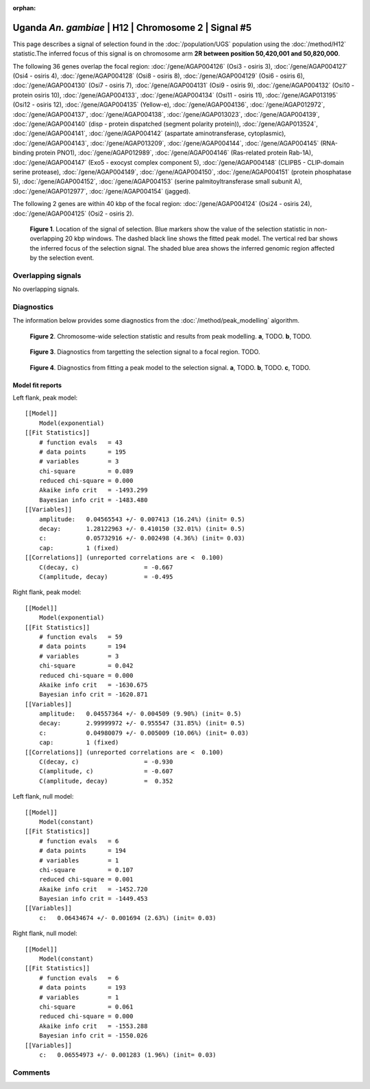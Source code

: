 :orphan:

Uganda *An. gambiae* | H12 | Chromosome 2 | Signal #5
================================================================================



This page describes a signal of selection found in the
:doc:`/population/UGS` population using the
:doc:`/method/H12` statistic.The inferred focus of this signal is on chromosome arm
**2R between position 50,420,001 and
50,820,000**.




The following 36 genes overlap the focal region: :doc:`/gene/AGAP004126` (Osi3 - osiris 3),  :doc:`/gene/AGAP004127` (Osi4 - osiris 4),  :doc:`/gene/AGAP004128` (Osi8 - osiris 8),  :doc:`/gene/AGAP004129` (Osi6 - osiris 6),  :doc:`/gene/AGAP004130` (Osi7 - osiris 7),  :doc:`/gene/AGAP004131` (Osi9 - osiris 9),  :doc:`/gene/AGAP004132` (Osi10 - protein osiris 10),  :doc:`/gene/AGAP004133`,  :doc:`/gene/AGAP004134` (Osi11 - osiris 11),  :doc:`/gene/AGAP013195` (Osi12 - osiris 12),  :doc:`/gene/AGAP004135` (Yellow-e),  :doc:`/gene/AGAP004136`,  :doc:`/gene/AGAP012972`,  :doc:`/gene/AGAP004137`,  :doc:`/gene/AGAP004138`,  :doc:`/gene/AGAP013023`,  :doc:`/gene/AGAP004139`,  :doc:`/gene/AGAP004140` (disp - protein dispatched (segment polarity protein)),  :doc:`/gene/AGAP013524`,  :doc:`/gene/AGAP004141`,  :doc:`/gene/AGAP004142` (aspartate aminotransferase, cytoplasmic),  :doc:`/gene/AGAP004143`,  :doc:`/gene/AGAP013209`,  :doc:`/gene/AGAP004144`,  :doc:`/gene/AGAP004145` (RNA-binding protein PNO1),  :doc:`/gene/AGAP012989`,  :doc:`/gene/AGAP004146` (Ras-related protein Rab-1A),  :doc:`/gene/AGAP004147` (Exo5 - exocyst complex component 5),  :doc:`/gene/AGAP004148` (CLIPB5 - CLIP-domain serine protease),  :doc:`/gene/AGAP004149`,  :doc:`/gene/AGAP004150`,  :doc:`/gene/AGAP004151` (protein phosphatase 5),  :doc:`/gene/AGAP004152`,  :doc:`/gene/AGAP004153` (serine palmitoyltransferase small subunit A),  :doc:`/gene/AGAP012977`,  :doc:`/gene/AGAP004154` (jagged).




The following 2 genes are within 40 kbp of the focal
region: :doc:`/gene/AGAP004124` (Osi24 - osiris 24),  :doc:`/gene/AGAP004125` (Osi2 - osiris 2).


.. figure:: peak_location.png
    :alt: signal location

    **Figure 1**. Location of the signal of selection. Blue markers show the
    value of the selection statistic in non-overlapping 20 kbp windows. The
    dashed black line shows the fitted peak model. The vertical red bar shows
    the inferred focus of the selection signal. The shaded blue area shows the
    inferred genomic region affected by the selection event.

Overlapping signals
-------------------


No overlapping signals.


Diagnostics
-----------

The information below provides some diagnostics from the
:doc:`/method/peak_modelling` algorithm.

.. figure:: peak_context.png

    **Figure 2**. Chromosome-wide selection statistic and results from peak
    modelling. **a**, TODO. **b**, TODO.

.. figure:: peak_targetting.png

    **Figure 3**. Diagnostics from targetting the selection signal to a focal
    region. TODO.

.. figure:: peak_fit.png

    **Figure 4**. Diagnostics from fitting a peak model to the selection signal.
    **a**, TODO. **b**, TODO. **c**, TODO.

Model fit reports
~~~~~~~~~~~~~~~~~

Left flank, peak model::

    [[Model]]
        Model(exponential)
    [[Fit Statistics]]
        # function evals   = 43
        # data points      = 195
        # variables        = 3
        chi-square         = 0.089
        reduced chi-square = 0.000
        Akaike info crit   = -1493.299
        Bayesian info crit = -1483.480
    [[Variables]]
        amplitude:   0.04565543 +/- 0.007413 (16.24%) (init= 0.5)
        decay:       1.28122963 +/- 0.410150 (32.01%) (init= 0.5)
        c:           0.05732916 +/- 0.002498 (4.36%) (init= 0.03)
        cap:         1 (fixed)
    [[Correlations]] (unreported correlations are <  0.100)
        C(decay, c)                  = -0.667 
        C(amplitude, decay)          = -0.495 


Right flank, peak model::

    [[Model]]
        Model(exponential)
    [[Fit Statistics]]
        # function evals   = 59
        # data points      = 194
        # variables        = 3
        chi-square         = 0.042
        reduced chi-square = 0.000
        Akaike info crit   = -1630.675
        Bayesian info crit = -1620.871
    [[Variables]]
        amplitude:   0.04557364 +/- 0.004509 (9.90%) (init= 0.5)
        decay:       2.99999972 +/- 0.955547 (31.85%) (init= 0.5)
        c:           0.04980079 +/- 0.005009 (10.06%) (init= 0.03)
        cap:         1 (fixed)
    [[Correlations]] (unreported correlations are <  0.100)
        C(decay, c)                  = -0.930 
        C(amplitude, c)              = -0.607 
        C(amplitude, decay)          =  0.352 


Left flank, null model::

    [[Model]]
        Model(constant)
    [[Fit Statistics]]
        # function evals   = 6
        # data points      = 194
        # variables        = 1
        chi-square         = 0.107
        reduced chi-square = 0.001
        Akaike info crit   = -1452.720
        Bayesian info crit = -1449.453
    [[Variables]]
        c:   0.06434674 +/- 0.001694 (2.63%) (init= 0.03)


Right flank, null model::

    [[Model]]
        Model(constant)
    [[Fit Statistics]]
        # function evals   = 6
        # data points      = 193
        # variables        = 1
        chi-square         = 0.061
        reduced chi-square = 0.000
        Akaike info crit   = -1553.288
        Bayesian info crit = -1550.026
    [[Variables]]
        c:   0.06554973 +/- 0.001283 (1.96%) (init= 0.03)


Comments
--------

.. raw:: html

    <div id="disqus_thread"></div>
    <script>
    (function() { // DON'T EDIT BELOW THIS LINE
    var d = document, s = d.createElement('script');
    s.src = 'https://agam-selection-atlas.disqus.com/embed.js';
    s.setAttribute('data-timestamp', +new Date());
    (d.head || d.body).appendChild(s);
    })();
    </script>
    <noscript>Please enable JavaScript to view the <a href="https://disqus.com/?ref_noscript">comments powered by Disqus.</a></noscript>
